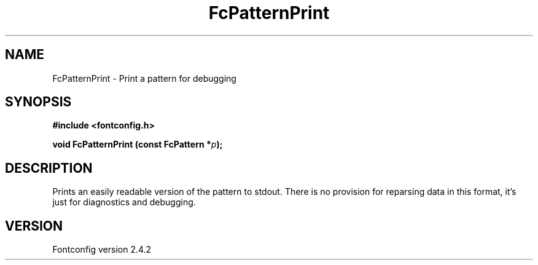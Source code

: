 .\" This manpage has been automatically generated by docbook2man 
.\" from a DocBook document.  This tool can be found at:
.\" <http://shell.ipoline.com/~elmert/comp/docbook2X/> 
.\" Please send any bug reports, improvements, comments, patches, 
.\" etc. to Steve Cheng <steve@ggi-project.org>.
.TH "FcPatternPrint" "3" "02 December 2006" "" ""

.SH NAME
FcPatternPrint \- Print a pattern for debugging
.SH SYNOPSIS
.sp
\fB#include <fontconfig.h>
.sp
void FcPatternPrint (const FcPattern *\fIp\fB);
\fR
.SH "DESCRIPTION"
.PP
Prints an easily readable version of the pattern to stdout.  There is
no provision for reparsing data in this format, it's just for diagnostics
and debugging.
.SH "VERSION"
.PP
Fontconfig version 2.4.2
